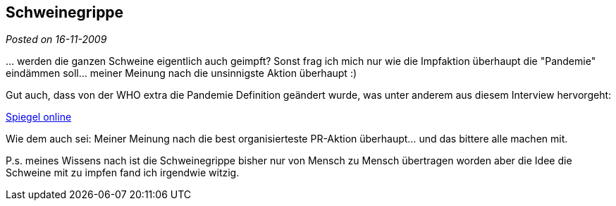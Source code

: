 :site-date: 16-11-2009

== Schweinegrippe

_Posted on {site-date}_

&#8230; werden die ganzen Schweine eigentlich auch geimpft? Sonst frag ich mich nur wie die Impfaktion überhaupt die "Pandemie" eindämmen soll... meiner Meinung nach die unsinnigste Aktion überhaupt :)

Gut auch, dass von der WHO extra die Pandemie Definition geändert wurde, was unter anderem aus diesem Interview hervorgeht:

link:http://wissen.spiegel.de/wissen/dokument/dokument.html?id=66133688&amp;top=SPIEGEL[Spiegel online^]

Wie dem auch sei: Meiner Meinung nach die best organisierteste PR-Aktion überhaupt... und das bittere alle machen mit.

P.s. meines Wissens nach ist die Schweinegrippe bisher nur von Mensch zu Mensch übertragen worden aber die Idee die Schweine mit zu impfen fand ich irgendwie witzig.